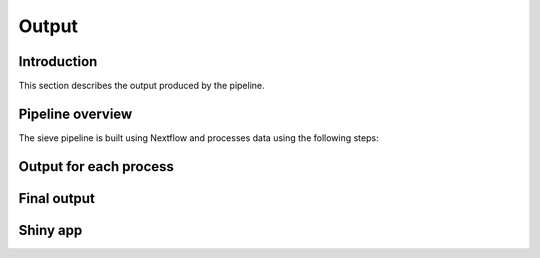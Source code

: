 Output
======

Introduction
------------

This section describes the output produced by the pipeline.

Pipeline overview
-----------------

The sieve pipeline is built using Nextflow and processes data using the following steps:




Output for each process
-----------------------

Final output
------------

Shiny app
---------


